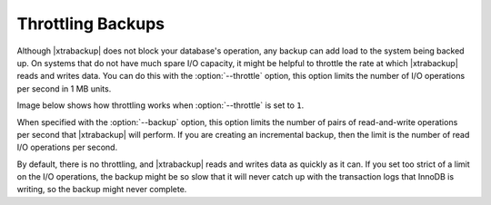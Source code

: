 .. _throttling_backups:

==================
Throttling Backups
==================

Although |xtrabackup| does not block your database's operation, any backup
can add load to the system being backed up. On systems that do not have much
spare I/O capacity, it might be helpful to throttle the rate at which
|xtrabackup| reads and writes data. You can do this with the
:option:`--throttle` option, this option limits the number of I/O
operations per second in 1 MB units.

Image below shows how throttling works when :option:`--throttle` is
set to ``1``.

.. image:: /_static/throttle.png


When specified with the :option:`--backup` option, this option
limits the number of pairs of read-and-write operations per second that
|xtrabackup| will perform. If you are creating an incremental backup, then the
limit is the number of read I/O operations per second.

By default, there is no throttling, and |xtrabackup| reads and writes data as
quickly as it can. If you set too strict of a limit on the I/O operations, the
backup might be so slow that it will never catch up with the transaction logs
that InnoDB is writing, so the backup might never complete.

